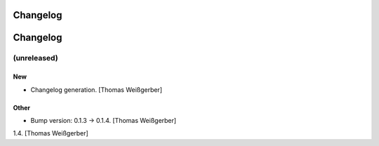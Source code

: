 Changelog
=========

Changelog
=========


(unreleased)
------------

New
~~~
- Changelog generation. [Thomas Weißgerber]

Other
~~~~~
- Bump version: 0.1.3 → 0.1.4. [Thomas Weißgerber]


1.4. [Thomas Weißgerber]

